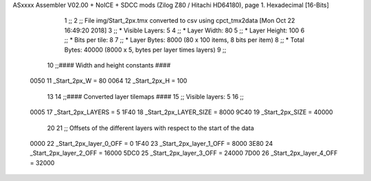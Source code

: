 ASxxxx Assembler V02.00 + NoICE + SDCC mods  (Zilog Z80 / Hitachi HD64180), page 1.
Hexadecimal [16-Bits]



                              1 ;;
                              2 ;; File img/Start_2px.tmx converted to csv using cpct_tmx2data [Mon Oct 22 16:49:20 2018]
                              3 ;;   * Visible Layers:  5
                              4 ;;   * Layer Width:     80
                              5 ;;   * Layer Height:    100
                              6 ;;   * Bits per tile:   8
                              7 ;;   * Layer Bytes:     8000 (80 x 100 items, 8 bits per item)
                              8 ;;   * Total Bytes:     40000 (8000 x 5, bytes per layer times layers)
                              9 ;;
                             10 ;;#### Width and height constants ####
                     0050    11 _Start_2px_W = 80
                     0064    12 _Start_2px_H = 100
                             13 
                             14 ;;#### Converted layer tilemaps ####
                             15 ;;   Visible layers: 5
                             16 ;;
                     0005    17 _Start_2px_LAYERS     = 5
                     1F40    18 _Start_2px_LAYER_SIZE = 8000
                     9C40    19 _Start_2px_SIZE       = 40000
                             20 
                             21 ;; Offsets of the different layers with respect to the start of the data
                     0000    22 _Start_2px_layer_0_OFF = 0
                     1F40    23 _Start_2px_layer_1_OFF = 8000
                     3E80    24 _Start_2px_layer_2_OFF = 16000
                     5DC0    25 _Start_2px_layer_3_OFF = 24000
                     7D00    26 _Start_2px_layer_4_OFF = 32000
